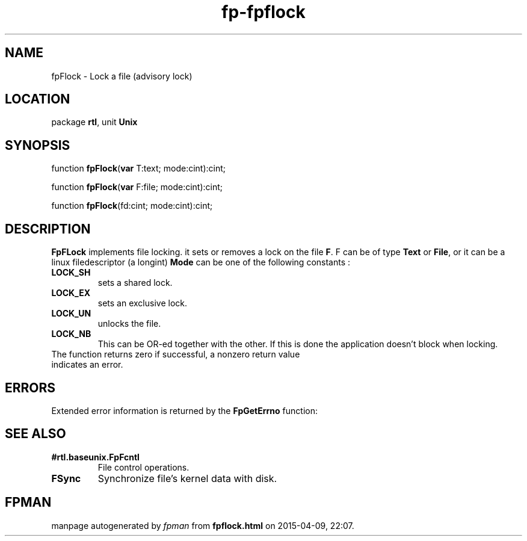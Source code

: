 .\" file autogenerated by fpman
.TH "fp-fpflock" 3 "2014-03-14" "fpman" "Free Pascal Programmer's Manual"
.SH NAME
fpFlock - Lock a file (advisory lock)
.SH LOCATION
package \fBrtl\fR, unit \fBUnix\fR
.SH SYNOPSIS
function \fBfpFlock\fR(\fBvar\fR T:text; mode:cint):cint;

function \fBfpFlock\fR(\fBvar\fR F:file; mode:cint):cint;

function \fBfpFlock\fR(fd:cint; mode:cint):cint;
.SH DESCRIPTION
\fBFpFLock\fR implements file locking. it sets or removes a lock on the file \fBF\fR. F can be of type \fBText\fR or \fBFile\fR, or it can be a linux filedescriptor (a longint) \fBMode\fR can be one of the following constants :

.TP
.B LOCK_SH
sets a shared lock.
.TP
.B LOCK_EX
sets an exclusive lock.
.TP
.B LOCK_UN
unlocks the file.
.TP
.B LOCK_NB
This can be OR-ed together with the other. If this is done the application doesn't block when locking.
.TP 0
The function returns zero if successful, a nonzero return value indicates an error.


.SH ERRORS
Extended error information is returned by the \fBFpGetErrno\fR function:


.SH SEE ALSO
.TP
.B #rtl.baseunix.FpFcntl
File control operations.
.TP
.B FSync
Synchronize file's kernel data with disk.

.SH FPMAN
manpage autogenerated by \fIfpman\fR from \fBfpflock.html\fR on 2015-04-09, 22:07.

